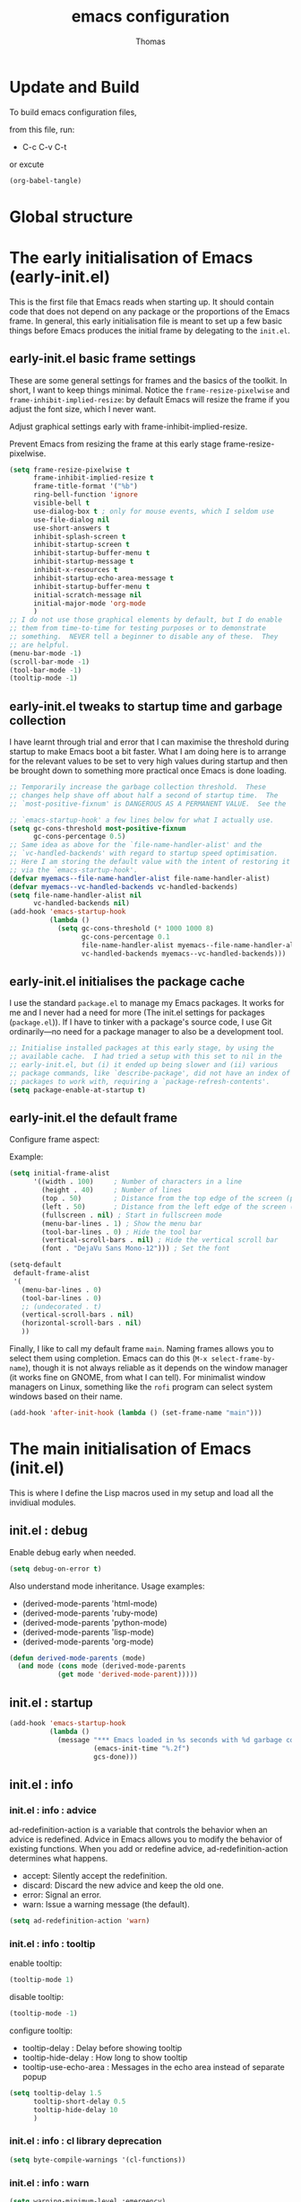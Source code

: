 #+TITLE: emacs configuration
#+AUTHOR: Thomas
#+STARTUP: show3levels

* Update and Build

To build emacs configuration files,

from this file, run:
- C-c C-v C-t

or excute
#+begin_src emacs-lisp :tangle no :results none
  (org-babel-tangle)
#+end_src

* Global structure

* The early initialisation of Emacs (early-init.el)

This is the first file that Emacs reads when starting up. It should contain code
that does not depend on any package or the proportions of the Emacs frame. In
general, this early initialisation file is meant to set up a few basic things
before Emacs produces the initial frame by delegating to the =init.el=.

** early-init.el basic frame settings

These are some general settings for frames and the basics of the
toolkit. In short, I want to keep things minimal. Notice the
~frame-resize-pixelwise~ and ~frame-inhibit-implied-resize~: by
default Emacs will resize the frame if you adjust the font size, which
I never want.

Adjust graphical settings early with frame-inhibit-implied-resize.

Prevent Emacs from resizing the frame at this early stage
frame-resize-pixelwise.

#+begin_src emacs-lisp :tangle "early-init.el"
  (setq frame-resize-pixelwise t
        frame-inhibit-implied-resize t
        frame-title-format '("%b")
        ring-bell-function 'ignore
        visible-bell t
        use-dialog-box t ; only for mouse events, which I seldom use
        use-file-dialog nil
        use-short-answers t
        inhibit-splash-screen t
        inhibit-startup-screen t
        inhibit-startup-buffer-menu t
        inhibit-startup-message t
        inhibit-x-resources t
        inhibit-startup-echo-area-message t
        inhibit-startup-buffer-menu t
        initial-scratch-message nil
        initial-major-mode 'org-mode
        )
  ;; I do not use those graphical elements by default, but I do enable
  ;; them from time-to-time for testing purposes or to demonstrate
  ;; something.  NEVER tell a beginner to disable any of these.  They
  ;; are helpful.
  (menu-bar-mode -1)
  (scroll-bar-mode -1)
  (tool-bar-mode -1)
  (tooltip-mode -1)
#+end_src

** early-init.el tweaks to startup time and garbage collection

I have learnt through trial and error that I can maximise the threshold during
startup to make Emacs boot a bit faster. What I am doing here is to arrange for
the relevant values to be set to very high values during startup and then be
brought down to something more practical once Emacs is done loading.
#+begin_src emacs-lisp :tangle "early-init.el"
;; Temporarily increase the garbage collection threshold.  These
;; changes help shave off about half a second of startup time.  The
;; `most-positive-fixnum' is DANGEROUS AS A PERMANENT VALUE.  See the

;; `emacs-startup-hook' a few lines below for what I actually use.
(setq gc-cons-threshold most-positive-fixnum
      gc-cons-percentage 0.5)
;; Same idea as above for the `file-name-handler-alist' and the
;; `vc-handled-backends' with regard to startup speed optimisation.
;; Here I am storing the default value with the intent of restoring it
;; via the `emacs-startup-hook'.
(defvar myemacs--file-name-handler-alist file-name-handler-alist)
(defvar myemacs--vc-handled-backends vc-handled-backends)
(setq file-name-handler-alist nil
      vc-handled-backends nil)
(add-hook 'emacs-startup-hook
          (lambda ()
            (setq gc-cons-threshold (* 1000 1000 8)
                  gc-cons-percentage 0.1
                  file-name-handler-alist myemacs--file-name-handler-alist
                  vc-handled-backends myemacs--vc-handled-backends)))
#+end_src

** early-init.el initialises the package cache

I use the standard =package.el= to manage my Emacs packages. It works
for me and I never had a need for more (The init.el settings for packages (=package.el=)).
If I have to tinker with a package's source code, I use Git
ordinarily---no need for a package manager to also be a development
tool.
#+begin_src emacs-lisp :tangle "early-init.el"
  ;; Initialise installed packages at this early stage, by using the
  ;; available cache.  I had tried a setup with this set to nil in the
  ;; early-init.el, but (i) it ended up being slower and (ii) various
  ;; package commands, like `describe-package', did not have an index of
  ;; packages to work with, requiring a `package-refresh-contents'.
  (setq package-enable-at-startup t)
#+end_src

** early-init.el the default frame

Configure frame aspect:

Example:
#+begin_src emacs-lisp :tangle no
  (setq initial-frame-alist
        '((width . 100)     ; Number of characters in a line
          (height . 40)     ; Number of lines
          (top . 50)        ; Distance from the top edge of the screen (pixels)
          (left . 50)       ; Distance from the left edge of the screen (pixels)
          (fullscreen . nil) ; Start in fullscreen mode
          (menu-bar-lines . 1) ; Show the menu bar
          (tool-bar-lines . 0) ; Hide the tool bar
          (vertical-scroll-bars . nil) ; Hide the vertical scroll bar
          (font . "DejaVu Sans Mono-12"))) ; Set the font
#+end_src

#+begin_src emacs-lisp :tangle "early-init.el"
  (setq-default
   default-frame-alist
   '(
     (menu-bar-lines . 0)
     (tool-bar-lines . 0)
     ;; (undecorated . t)
     (vertical-scroll-bars . nil)
     (horizontal-scroll-bars . nil)
     ))
#+end_src

Finally, I like to call my default frame =main=.
Naming frames allows you to select them using completion. Emacs can do
this (=M-x select-frame-by-name=), though it is not always reliable as
it depends on the window manager (it works fine on GNOME, from what I
can tell). For minimalist window managers on Linux, something like the
~rofi~ program can select system windows based on their name.

#+begin_src emacs-lisp :tangle "early-init.el"
  (add-hook 'after-init-hook (lambda () (set-frame-name "main")))
#+end_src

* The main initialisation of Emacs (init.el)

This is where I define the Lisp macros used in my setup and load all
the invidiual modules.

** init.el : debug

Enable debug early when needed.

#+begin_src emacs-lisp :tangle "init.el"
  (setq debug-on-error t)
#+end_src

Also understand mode inheritance.
Usage examples:
- (derived-mode-parents 'html-mode)
- (derived-mode-parents 'ruby-mode)
- (derived-mode-parents 'python-mode)
- (derived-mode-parents 'lisp-mode)
- (derived-mode-parents 'org-mode)

#+begin_src emacs-lisp :tangle no
  (defun derived-mode-parents (mode)
    (and mode (cons mode (derived-mode-parents
			  (get mode 'derived-mode-parent)))))
#+end_src

** init.el : startup

#+begin_src emacs-lisp :tange "init.el"
  (add-hook 'emacs-startup-hook
            (lambda ()
              (message "*** Emacs loaded in %s seconds with %d garbage collections."
                       (emacs-init-time "%.2f")
                       gcs-done)))
#+end_src

** init.el : info

*** init.el : info : advice

ad-redefinition-action is a variable that controls the behavior when
an advice is redefined.
Advice in Emacs allows you to modify the behavior of existing functions.
When you add or redefine advice, ad-redefinition-action determines what happens.
- accept: Silently accept the redefinition.
- discard: Discard the new advice and keep the old one.
- error: Signal an error.
- warn: Issue a warning message (the default).

#+begin_src emacs-lisp :tangle "init.el"
  (setq ad-redefinition-action 'warn)
#+end_src

*** init.el : info : tooltip

enable tooltip:
#+begin_src emacs-lisp :tangle no
  (tooltip-mode 1)
#+end_src

disable tooltip:
#+begin_src emacs-lisp :tangle no
  (tooltip-mode -1)
#+end_src

configure tooltip:
- tooltip-delay : Delay before showing tooltip
- tooltip-hide-delay : How long to show tooltip
- tooltip-use-echo-area : Messages in the echo area instead of separate popup
#+begin_src emacs-lisp :tangle "init.el"
  (setq tooltip-delay 1.5
        tooltip-short-delay 0.5
        tooltip-hide-delay 10
        )
#+end_src

*** init.el : info : cl library deprecation

#+begin_src emacs-lisp :tangle "init.el"
  (setq byte-compile-warnings '(cl-functions))
#+end_src

*** init.el : info : warn

#+begin_src emacs-lisp :tangle "init.el"
  (setq warning-minimum-level :emergency)
#+end_src

** init.el : resources

Default value can be verified with:
  M-x describe-variable

global-mark-ring-max: default 16
Maximum number of entries in the global mark ring.

kill-ring-max: default 120
Maximum number of entries in the kill ring, stores the text you cut or copied.

mark-ring-max: default 16
Maximum number of entries in each buffer's local mark ring.

max-lisp-eval-depth: default 1600
Maximum depth of Lisp evaluation.
It prevents infinite recursion from crashing Emacs by throwing an error
when the evaluation depth exceeds this limit.

#+begin_src emacs-lisp :tangle "init.el"
  (setq-default
   global-mark-ring-max 32
   kill-ring-max 240
   mark-ring-max 32
   max-lisp-eval-depth 3200
   )
#+end_src

** init.el : emacs directories

define and create emacs-elisp-dir
#+begin_src emacs-lisp :tangle "init.el"
  (defvar emacs-elisp-dir (expand-file-name "elisp/" user-emacs-directory)
    "This directory houses packages, modules, elisp code.")
  (unless (file-exists-p emacs-elisp-dir)
    (make-directory emacs-elisp-dir))
  (add-to-list 'load-path emacs-elisp-dir)
#+end_src

define and create emacs-tmp-dir
#+begin_src emacs-lisp :tangle "init.el"
(defvar emacs-tmp-dir (expand-file-name "tmp/" user-emacs-directory)
  "This folder stores all the temporary generated files (backups, auto-saves, ...).")
(unless (file-exists-p emacs-tmp-dir)
  (make-directory emacs-tmp-dir))
#+end_src

define and create emacs-data-dir
#+begin_src emacs-lisp :tangle "init.el"
(defvar emacs-data-dir (expand-file-name "data/" user-emacs-directory)
  "This folder stores all the automatically generated data files.")
(unless (file-exists-p emacs-data-dir)
  (make-directory emacs-data-dir))
#+end_src

define and create emacs-etc-dir
#+begin_src emacs-lisp :tangle "init.el"
(defvar emacs-etc-dir (expand-file-name "etc/" user-emacs-directory)
  "This folder stores all the automatically generated etc files.")
(unless (file-exists-p emacs-etc-dir)
  (make-directory emacs-etc-dir))
#+end_src

** init.el : function

*** init.el : function : custom-file

Move custom settings generated by emacs,
to a dedicated file.
Do not raise errors or messages on load.

#+begin_src emacs-lisp :tangle "init.el"
  (setq custom-file (expand-file-name "custom-vars.el" user-emacs-directory))
  (load custom-file 'noerror 'nomessage)
#+end_src

*** init.el : function : no-msg

#+begin_src emacs-lisp :tangle "init.el"
  (defun my/no-msg (function)
    "Prevent FUNCTION from showing messages.
     (The messages are still logged to `*Messages*'.)"
    (let ((inhibit-message t))
      (funcall function)))
#+end_src

** init.el : display

** init.el : display : line and column

Enable line numbers and column numbers in the mode line
#+begin_src emacs-lisp :tangle "init.el"
  (line-number-mode t)
  (column-number-mode t)
#+end_src

Enable global display line numbers mode
#+begin_src emacs-lisp :tangle "init.el"
  (setq-default
   display-line-numbers-type 'absolute
   display-line-numbers-width 2
   )

  (global-display-line-numbers-mode t)
  (global-hl-line-mode t)
#+end_src

display-line-numbers-type can be in:
- 'absolute (or 't)
- 'visual : relative to the display (line-split, collapsed, ...)
- 'relative : (real) relative
- nil

To test line-numbers-type:
#+begin_src emacs-lisp :tangle no
(defun my/line-numbers-type-toggle ()
  "Toggle between different line number types."
  (interactive)
  (setq display-line-numbers-type
        (cond ((eq display-line-numbers-type 'relative) 'visual)
              ((eq display-line-numbers-type 'absolute) 'relative)
              ((eq display-line-numbers-type 'visual) nil)
              (t 'absolute)))
  (global-display-line-numbers-mode -1)
  (global-display-line-numbers-mode 1))

(global-set-key (kbd "C-c l") 'my/line-numbers-type-toggle)
#+end_src

** init.el : display : buffer size

Enable buffer size indication mode

#+begin_src emacs-lisp :tangle "init.el"
(size-indication-mode 1)
#+end_src

** init.el : display : cursor

#+begin_src emacs-lisp :tangle "init.el"
  (setq-default
   blink-cursor-mode t
   blink-cursor-interval 0.5
   blink-cursor-delay 0.5
   cursor-in-non-selected-windows nil
   )
#+end_src

** init.el : display : dialog-box

Disable dialog box popup,
prefer the echo area.

#+begin_src emacs-lisp :tangle "init.el"
  (setq use-dialog-box nil)
#+end_src

** init.el : display : divers

#+begin_src emacs-lisp :tangle "init.el"
(setq redisplay-dont-pause t)
#+end_src

** init.el : buffer

*** init.el : buffer : protect

#+begin_src emacs-lisp :tangle "init.el"
(defvar *protected-buffers* '("*scratch*" "*Messages*")
  "Buffers that cannot be killed.")

(defun myemacs-protected-buffers ()
  "Protects some buffers from being killed."
  (dolist (buffer *protected-buffers*)
    (with-current-buffer buffer
      (emacs-lock-mode 'kill))))

(add-hook 'after-init-hook #'myemacs-protected-buffers)
#+end_src

*** init.el : buffer : auto-revert

enable auto-revert for buffer visting file

#+begin_src emacs-lisp :tangle "init.el"
(setq-default
 auto-revert-interval 5
 auto-revert-verbose nil
 )
(global-auto-revert-mode 1)
#+end_src

enable auto-revert for buffer non-visiting file
(dired, and other buffers)

#+begin_src emacs-lisp :tangle "init.el"
(setq global-auto-revert-non-file-buffers t)
#+end_src

*** init.el : buffer : ibuffer

Enable ibuffer-expert,
to disable the confirmation prompts for certain destructive actions,
such as deleting buffers.

#+begin_src emacs-lisp :tangle "init.el"
  (setq-default
   ibuffer-expert t
   ibuffer-auto-update t
   )
#+end_src

Add key binding to replace list-buffers.

#+begin_src emacs-lisp :tangle "init.el"
  (global-set-key (kbd "C-x B") 'ibuffer)
  ;; (global-set-key (kbd "C-x B") 'ibuffer-other-window)
#+end_src

*** init.el : buffer : scratch

with prompt:
#+begin_src emacs-lisp :tangle no
  (defun scratch-new (mode)
    "Create a scratch buffer with the specified MODE (or initial-major-mode)."
    (interactive
     (list (intern (completing-read "Select mode: " (mapcar #'symbol-name (apropos-internal "-mode$")) nil t nil nil (symbol-name initial-major-mode)))))
    (let ((bufname (generate-new-buffer-name "*scratch*")))
      (switch-to-buffer (get-buffer-create bufname))
      (funcall (or mode initial-major-mode))))
#+end_src

without prompt:
#+begin_src emacs-lisp :tangle "init.el"
  (defun scratch-new (&optional mode)
    "Create a scratch buffer with the specified MODE (or initial-major-mode)."
    (interactive)
    (let ((bufname (generate-new-buffer-name "*scratch*"))
          (mode (or mode initial-major-mode)))
      (switch-to-buffer (get-buffer-create bufname))
      (funcall mode)))
#+end_src

*** init.el : buffer : uniquify

Style:
- post-forward (default): adds the directory name after the buffer name
- forward: adds the directory name before the buffer name

#+begin_src emacs-lisp :tangle "init.el"
  (require 'uniquify)

  (setq-default
   uniquify-buffer-name-style 'post-forward
   uniquify-ignore-buffers-re "^\\*"
   uniquify-after-kill-buffer-p t
   ;; uniquify-strip-common-suffix t
   ;; uniquify-separator "/"
   )
#+end_src

*** init.el : buffer : bookmark

| command             | shortcut |
|---------------------+----------|
| bookmark-set        | C-x r m  |
| bookmark-jump       | C-x r b  |
| list-bookmarks      |          |
| bookmark-bmenu-list | C-x r l  |

~ bookmark-save-flag
  save bookmarks immediately after they are changed

#+begin_src emacs-lisp :tangle "init.el"
  (setq bookmark-default-file (expand-file-name "bookmarks" emacs-data-dir)
        bookmark-save-flag 1)
#+end_src

*** init.el : buffer : save-place

save-place feature allows you to save the cursor position in each file you visit,
so when you reopen the file, the cursor returns to where you left off.

#+begin_src emacs-lisp :tangle "init.el"
  (setq-default
   save-place-forget-unreadable-files nil
   save-place-file (expand-file-name "places" emacs-tmp-dir)
   )
  (save-place-mode 1)
#+end_src

*** init.el : buffer : midnight

#+begin_src emacs-lisp :tangle "init.el"
  (require 'midnight)

  (setq midnight-period (* 24 60 60))

  (setq clean-buffer-list-delay-general 1
        clean-buffer-list-kill-never-buffer-names (nconc clean-buffer-list-kill-never-buffer-names
                                                         '("*scratch*"
                                                           "*Messages*"))
        clean-buffer-list-kill-regexps (nconc clean-buffer-list-kill-regexps
                                              '("^\\*Buffer List\\*"
                                                "^\\*Apropos\\*"))
        )

  (midnight-mode 1)
#+end_src

** init.el : file

*** init.el : file : recentf

#+begin_src emacs-lisp :tangle "init.el"
  (setq recentf-save-file (expand-file-name "recentf" emacs-data-dir)
        recentf-max-menu-items 40
        recentf-max-saved-items 100
        recentf-exclude '("/tmp/")
        recentf-auto-cleanup 300
        )
  (recentf-mode 1)
  (run-at-time nil (* 5 60) 'recentf-save-list)
  (advice-add 'recentf-save-list :around 'my/no-msg)
  (advice-add 'recentf-cleanup :around 'my/no-msg)
#+end_src

Custom cleanup
#+begin_src emacs-lisp :tangle no
  (defun my/recentf-cleanup ()
    "Clean up the recentf list."
    (interactive)
    (recentf-cleanup)
    (message "Recentf list cleaned up"))
#+end_src

*** init.el : file : backup

makes backup copies of files you edit.

~ make-backup-files
  - t   : enable backup files
  - nil : disable backup files
~ version-control
  keep multiple versions of backup files
#+begin_src emacs-lisp :tangle "init.el"
  (defvar emacs-tmp-backups-dir (expand-file-name "backups/" emacs-tmp-dir)
    "emacs backups directory")
  (make-directory emacs-tmp-backups-dir t)
  (setq  make-backup-files t
         backup-by-copying t
         version-control t
         kept-new-versions 10
         kept-old-versions 2
         delete-old-versions t
         backup-directory-alist `((".*" . ,emacs-tmp-backups-dir))
         )
#+end_src

backup for files under version control.

#+begin_src emacs-lisp :tangle "init.el"
  (setq  vc-make-backup-files t
         vc-follow-symlinks t
         )
#+end_src

*** init.el : file : auto-save

auto-save-mode will create temporary files in the same folder as edited files:
#<file>#

enable auto-save:
- auto-save-interval: set to 120sec = 2 * 60sec
- auto-save-file-name-transforms: move saved files to emacs-tmp-dir
- auto-save-visited-mode: do not save buffer-visiting-file / do not save to file
- auto-save-list-file-prefix: move saved file to emacs-tmp-dir
- auto-save-visited-message: no auto-save message

#+begin_src emacs-lisp :tangle "init.el"
  (defvar emacs-tmp-auto-saves-dir (expand-file-name "auto-saves/" emacs-tmp-dir)
    "emacs auto-saves directory")
  (make-directory emacs-tmp-auto-saves-dir t)
  (setq-default
   auto-save-default t
   auto-save-interval 180
   auto-save-visited-mode nil
   auto-save-list-file-prefix (expand-file-name "list/" emacs-tmp-auto-saves-dir)
   auto-save-file-name-transforms `((".*" ,emacs-tmp-auto-saves-dir t))
   auto-save-visited-message nil
   )
#+end_src

*** init.el : file : lock

The files that look like .#<file>.
They appear on unsaved changes.

They can't be moved,
but can be disabled
#+begin_src emacs-lisp :tangle no
  (setq create-lockfiles nil)
#+end_src

** init.el : minibuffer

*** init.el : minibuffer : history

#+begin_src emacs-lisp :tangle "init.el"
  (setq history-length 100
        history-delete-duplicates t
        savehist-file (expand-file-name (format "%s/history" emacs-tmp-dir))
        savehist-save-minibuffer-history 1
        savehist-additional-variables '(kill-ring search-ring regexp-search-ring)
        savehist-autosave-interval (* 5 60)
        )
  (savehist-mode t)
  (add-to-list 'savehist-additional-variables 'global-mark-ring)
#+end_src

*** init.el : minibuffer : repeat

#+begin_src emacs-lisp :tangle "init.el"
  (repeat-mode 1)
#+end_src

*** init.el : minibuffer : completion

icomplete-mode provides inline completion suggestions in the minibuffer as you type.

fido-mode (which stands for "FInger DO") is built on top of
icomplete-mode and provides additional features, making the completion
behavior more like Ido mode.
fido-mode includes icomplete-mode.

#+begin_src emacs-lisp :tangle no
  (icomplete-mode 1)
  (unless (version < emacs-version "28.1")
    (fido-mode 1))
#+end_src

#+begin_src emacs-lisp :tangle "init.el"
  (fido-mode 1)
  ;; (fido-vertical-mode 1)

  (with-eval-after-load 'icomplete
    (define-key icomplete-minibuffer-map (kbd "C-n") 'icomplete-forward-completions)
    (define-key icomplete-minibuffer-map (kbd "C-p") 'icomplete-backward-completions))
#+end_src

Common icomplete settings:
| variable                           | value | description                         |
|------------------------------------+-------+-------------------------------------|
| icomplete-show-matches-on-no-input | t     | Show completions even without input |
| icomplete-hide-common-prefix       | nil   | Do not hide common prefix           |
| icomplete-separator                | " / " | Separator between completions       |

** init.el : mode line

*** init.el : mode line : time

display-time-interval in seconds.

#+begin_src emacs-lisp :tangle no
  (setq display-time-format "%H:%M:%S"
        display-time-load-average nil
        display-time-interval 10
        )
  (display-time-mode 1)
#+end_src

*** init.el : mode line : battery

battery display format:
- %b is the battery status (charging, discharging, etc.).
- %p is the percentage of battery remaining.
- %t is the remaining time.

battery-update-interval in seconds.

#+begin_src emacs-lisp :tangle no
  (setq battery-mode-line-format "[%p%% %t]"
	battery-update-interval 30
	)
  (display-battery-mode 1)
#+end_src

** dired

basic dired settings :

| setting                                 | usage                                          |
|-----------------------------------------+------------------------------------------------|
| dired-listing-switches                  | (-alh) show human-readable file sizes          |
| dired-dwim-target                       | (t) guess target directory for copy/move       |
| dired-recursive-copies                  | (always) always copy directories recursively   |
| dired-recursive-deletes                 | (top) ask once before deleting recursively     |
| delete-by-moving-to-trash               | (t) use trash when deleting files              |
| dired-auto-revert-buffer                | (dired-directory-changed-p) on change detected |
| dired-hide-details-hide-symlink-targets | (nil) symling always visible                   |
| dired-ls-F-marks-symlinks               | symbolic links are marked with a trailing '/'  |
|                                         |                                                |

#+begin_src emacs-lisp :tangle "init.el"
  (setq dired-listing-switches "-alh"
        dired-dwim-target t
        dired-recursive-copies 'always
        dired-recursive-deletes 'top
        delete-by-moving-to-trash nil
        dired-auto-revert-buffer 'dired-directory-changed-p
        dired-hide-details-hide-symlink-targets nil
        dired-ls-F-marks-symlinks nil
        )
#+end_src

*** dired-x

#+begin_src emacs-lisp :tangle "init.el"
  (require 'dired-x)
#+end_src

** init.el : syntax

*** init.el : syntax : highlight

- global-font-lock-mode : provides syntax highlighting for your buffers
- transient-mark-mode : visually highlights the selected region
  (the text between the mark and the point) when the mark is active.

#+begin_src emacs-lisp :tangle "init.el"
  (global-font-lock-mode 1)
  (setq font-lock-maximum-decoration t
        font-lock-support-mode 'lazy-lock-mode
        )
  (transient-mark-mode 1)
#+end_src

** init.el : editing

*** init.el : editing : scroll

#+begin_src emacs-lisp :tangle "init.el"
  (setq next-screen-context-lines 1)
#+end_src

Enable scroll left / right:
#+begin_src emacs-lisp :tangle "init.el"
(put 'scroll-left 'disabled nil)
;; Bind scroll-left to C-c <left>
;; (global-set-key (kbd "C-c <left>") 'scroll-left)
;; Bind scroll-right to C-c <right>
;; (global-set-key (kbd "C-c <right>") 'scroll-right)
#+end_src

*** init.el : editing : fill

#+begin_src emacs-lisp :tangle "init.el"
  (setq fill-column 80)
  ;; (add-hook 'prog-mode-hook 'display-fill-column-indicator-modae)
  ;; (add-hook 'text-mode-hook 'display-fill-column-indicator-mode)
#+end_src

auto-fill:
can be turned on for a specific mode (text-mode):
(add-hook 'text-mode-hook 'turn-on-auto-fill)

*** init.el : editing : whitespace

~ tab-width
  size of 4
~ indent-tabs-mode
  use tab for indent (t) or space (nil)
~ backward-delete-char-untabify-method
  when deleting tab
  - untabify : convert tab to space when deleting, according to tab-width
  - hungry : delete all preceding whitespace characters
  - nil : delete the character without modifying surrounding whitespace
~ tab-always-indent
  - t : always indent
  - nil : at the beginning indent, or insert a tab
  - complete : first try to indent, then try to complete thing at point
~ indicate-empty-lines
  indicates empty lines at the end of the buffer using a specific visual marker
~ next-line-add-newlines
  add newline
~ require-final-newline
  ensures that files end with a newline character when they are saved

For whitespace-mode:
~ whitespace-line-column
  specifies the column beyond which lines are considered too long
~ whitespace-style
  controls which kinds of whitespace issues highlights
  - face: Enable highlighting using faces.
  - tabs: Highlight tab characters.
  - spaces: Highlight space characters.
  - trailing: Highlight trailing whitespace.
  - lines-tail: Highlight part of the line that exceeds whitespace-line-column.
  - space-before-tab: Highlight spaces before tabs.
  - newline: Highlight newline characters.
  - indentation: Highlight incorrect indentation.
  - empty: Highlight empty lines.
  - space-after-tab: Highlight spaces after tabs.
  - space-mark: Display spaces with a specific symbol.
  - tab-mark: Display tabs with a specific symbol.
  - newline-mark: Display newlines with a specific symbol.
~ show-trailing-whitespace
  highlights trailing whitespace at the end of lines
~ delete-trailing-lines
  delete trailing lines at the end of the buffer when cleaning up whitespace

#+begin_src emacs-lisp :tangle "init.el"
  (setq-default
   tab-width 4
   indent-tabs-mode nil
   backward-delete-char-untabify-method nil
   tab-always-indent 'complete
   indicate-empty-lines t
   next-line-add-newlines nil
   require-final-newline t
   whitespace-line-column 80
   whitespace-style '(face tabs empty trailing lines-tail space-before-tab space-after-tab indentation)
   show-trailing-whitespace t
   )
#+end_src

#+begin_src emacs-lisp :tangle "init.el"
  (defun my/delete-trailing-whitespace ()
    (when (derived-mode-p 'prog-mode)
      (delete-trailing-whitespace)))

  (add-hook 'before-save-hook 'my/delete-trailing-whitespace)
#+end_src

Configure whitespace per mode:

#+begin_src emacs-lisp :tangle "init.el"
  ;; 2 SPACES - INDENTED - MODES
  (defvar 2-spaces-indented-modes
    '(ruby-mode
      html-mode
      yaml-mode
      js-mode
      json-mode
      ))
  (dolist (mode 2-spaces-indented-modes)
    (add-hook (intern (format "%s-hook" mode))
              (lambda ()
                (setq indent-tabs-mode nil
                      tab-width 2
                      )
                )))

  ;; 4 SPACES - INDENTED - MODES
  (defvar 4-spaces-indented-modes
    '(python-mode
      groovy-mode
      markdown-mode
      ))
  (dolist (mode 4-spaces-indented-modes)
    (add-hook (intern (format "%s-hook" mode))
              (lambda ()
                (setq indent-tabs-mode nil
                      tab-width 4
                      )
                )))

  ;; TAB 4 - INDENTED - MODES
  (defvar tab-indented-modes
    '(makefile-mode
      ))
  (dolist (mode tab-indented-modes)
    (add-hook (intern (format "%s-hook" mode))
              (lambda ()
                (setq indent-tabs-mode t
                      tab-width 4
                      )
                )))
#+end_src

*** init.el : editing : visual line

Visual line vs. logical line.

To change command to work on visual line instead of logical line:
#+begin_src emacs-lisp :tangle no
  (global-visual-line-mode 1)
#+end_src

To continue to display visual line split indicators:
#+begin_src emacs-lisp :tangle "init.el"
  (setq visual-line-fringe-indicators '(left-curly-arrow right-curly-arrow))
#+end_src

word-wrap: to ensure that lines wrap at word boundaries
truncate-lines: controls whether lines that are too long
                to fit within the window are visually truncated or wrapped
#+begin_src emacs-lisp :tangle no
  (setq-default
   truncate-lines t
   word-wrap nil)
#+end_src

*** init.el : editing : select

- delete-selection-mode : any text you type will replace the currently selected text
- shift-select-mode : to use the Shift key in combination with the arrow keys to select text
  
#+begin_src emacs-lisp :tangle "init.el"
  (setq-default
   delete-selection-mode t
   shift-select-mode t
   )
#+end_src

*** init.el : editing : paren

#+begin_src emacs-lisp :tangle "init.el"
  (setq-default
   show-paren-delay 0
   )
  (show-paren-mode 1)
#+end_src

*** init.el : editing : text functions

#+begin_src emacs-lisp :tangle "init.el"
  (put 'downcase-region 'disabled nil)
  (put 'upcase-region 'disabled nil)
#+end_src

Radix for C-q in hexa
#+begin_src emacs-lisp :tangle "init.el"
  (setq read-quoted-char-radix 16)
#+end_src

*** init.el : editing : text, paragraph, sentence

sentence-end-double-space:
- when set to t, Emacs expects two spaces to signify the end of a sentence.
- when set to nil, a single space is sufficient to indicate the end of a sentence.
This affects how commands like forward-sentence and backward-sentence behave,
as well as other text processing functions that deal with sentences.
#+begin_src emacs-lisp :tangle "init.el"
  (setq-default sentence-end-double-space nil)
#+end_src

*** init.el : editing : abbrev

| command                   | shortcut  |
|---------------------------+-----------|
| add-global-abbrev         | C-x a g   |
| inverse-add-global-abbrev | C-x a i g |
| add-mode-abbrev           | C-x a l   |
| inverse-add-mode-abbrev   | C-x a i l |
| edit-abbrevs              |           |
| list-abbrevs              |           |

#+begin_src emacs-lisp :tangle "init.el"
  (setq-default
   abbrev-file-name (expand-file-name "abbrev_defs" emacs-data-dir)
   save-abbrevs 'silently
   abbrev-mode t
   )
  (if (file-exists-p abbrev-file-name)
      (quietly-read-abbrev-file abbrev-file-name))
  ;; (add-hook 'write-file-functions 'abbrev-edit-save-buffer)
#+end_src

*** init.el : editing : hunspell, aspell, ispell

| command                      | shortcut |
|------------------------------+----------|
| ispell-valid-dictionary-list |          |
| ispell-change-dictionary     |          |

#+begin_src emacs-lisp :tangle "init.el"
  (setq ispell-dictionary "en_US"
        ispell-dictionary-alist
        ;; Please note the list `("-d" "en_US")` contains ACTUAL parameters passed to hunspell
        ;; You could use `("-d" "en_US,en_US-med")` to check with multiple dictionaries
        '(
          (nil "[[:alpha:]]" "[^[:alpha:]]" "[']" t ("-d" "en_US") nil utf-8)
          ;; ("en_US" "[[:alpha:]]" "[^[:alpha:]]" "[']" nil ("-d" "en_US") nil utf-8)
          ("fr_FR" "[[:alpha:]]" "[^[:alpha:]]" "[']" t ("-d" "fr_FR") nil utf-8)
          )
        ispell-silently-savep t
        )
  (cond
   ;; try hunspell at first
   ;; if hunspell does NOT exist, use aspell
   ((executable-find "hunspell")
    (setq ispell-program-name "hunspell"
          ispell-really-hunspell t
          )
    ;; new variable `ispell-hunspell-dictionary-alist' is defined in Emacs
    ;; If it's nil, Emacs tries to automatically set up the dictionaries.
    (when (boundp 'ispell-hunspell-dictionary-alist)
      (setq ispell-hunspell-dictionary-alist ispell-dictionary-alist)))

   ((executable-find "aspell")
    (setq ispell-program-name "aspell")
    ;; Please note ispell-extra-args contains ACTUAL parameters passed to aspell
    (setq ispell-extra-args '("--sug-mode=ultra" "--lang=en_US"))))
#+end_src

*** init.el : editing : flyspell

#+begin_src emacs-lisp :tangle no
  (setq-default
   flyspell-issue-welcome-flag nil
   flyspell-issue-message-flag t
   )
#+end_src

Enable global Flyspell mode:
#+begin_src emacs-lisp :tangle no
  (global-flyspell-mode 1)
#+end_src

Enable on specific mode:
#+begin_src emacs-lisp :tangle "init.el"
  (defvar my/flyspell-excluded-modes '(log-edit-mode)
    "List of modes in which flyspell-mode should not be enabled.")

  (defun my/flyspell-enable ()
   "Enable flyspell-mode unless the current major mode is excluded"
  (unless (member major-mode my/flyspell-excluded-modes)
    (flyspell-mode 1)))

  ;; (add-hook 'text-mode-hook 'flyspell-mode)
  (add-hook 'text-mode-hook 'my/flyspell-enable)
  ;; (add-hook 'prog-mode-hook 'flyspell-prog-mode)
  (add-hook 'prog-mode-hook 'my/flyspell-enable)
#+end_src

*** init.el : editing : divers

#+begin_src emacs-lisp :tangle "init.el"
  (defun open-line-below ()
    (interactive)
    (end-of-line)
    (newline)
    (indent-for-tab-command))

  (defun open-line-above ()
    (interactive)
    (beginning-of-line)
    (newline)
    (forward-line -1)
    (indent-for-tab-command))
#+end_src

** init.el : window, frame

*** init.el : window, frame : split

#+begin_src emacs-lisp :tangle "init.el"
  (setq split-width-threshold 140)
  ;; (setq split-height-threshold 80)
#+end_src

** init.el : package

*** init.el package sources

#+begin_src emacs-lisp :tangle "init.el"
  (require 'package)
  (setq package-archives '(("melpa" . "https://melpa.org/packages/")
             ("org" . "https://orgmode.org/elpa/")
             ("gnu" . "https://elpa.gnu.org/packages/")))
  (package-initialize)
  (unless package-archive-contents
    (package-refresh-contents))
#+end_src

*** init.el : use-package

#+begin_src emacs-lisp :tangle "init.el"
  (unless (package-installed-p 'use-package)
    (package-refresh-contents)
    (package-install 'use-package))

  (require 'use-package)
  (setq use-package-always-ensure t)

  (use-package use-package-ensure-system-package :ensure t)
#+end_src

Defer loading packages unless explicitly demanded.
To use with /:demand t/ to load immediately on start.
#+begin_src emacs-lisp :tangle no
  (setq use-package-always-defer t)
#+end_src

*** init.el : auto-compile

#+begin_src emacs-lisp :tangle "init.el"
  (use-package auto-compile
    :demand t
    :config (auto-compile-on-load-mode))
#+end_src

** init.el : emacs service

*** init.el : emacs service : daemon

*** init.el : emacs service : server

Start server at first emacs startup.

#+begin_src emacs-lisp :tangle no
  (server-start)
#+end_src

*** init.el : emacs service : stop

Function method to stop properly emacs background instance.

#+begin_src emacs-lisp :tangle "init.el"
  (defun stop-save-kill-emacs ()
    " Stop the emacs daemon.
      It can be used to save buffers and shutdown emacs.
      It should be called using emacsclient -e '(stop-save-kill-emacs)'.
      This function will check to see if there are any modified buffers
      or active clients or frame.
      If so an x window will be opened and the user will be prompted."
    (interactive)
    (let (new-frame modified-buffers active-clients-or-frames)

      ;; Check if there are modified buffers or active clients or frames.
      (setq modified-buffers (modified-buffers-exist))
      (setq active-clients-or-frames ( or (> (length server-clients) 1)
                                       (> (length (frame-list)) 1)
                                       ))

      ;; When displaying the number of clients and frames:
      ;; subtract 1 from the clients for this client.
      ;; subtract 2 from the frames this frame (that we just created) and the default frame.
      (when ( or (not active-clients-or-frames)
              (yes-or-no-p (format "There are currently %d clients and %d frames. Exit anyway?" (- (length server-clients) 1) (- (length (frame-list)) 2))))

        ;; If the user quits during the save dialog then don't exit emacs.
        ;; Still close the terminal though.
        (let((inhibit-quit t))
          ;; Save buffers
          (with-local-quit
            (save-some-buffers))

          (if quit-flag
              (setq quit-flag nil)
            ;; Kill all remaining clients
            (progn
              (dolist (client server-clients)
                (server-delete-client client))
              ;; Exit emacs
              (kill-emacs)))
          ))
      )
    )

  (defun modified-buffers-exist()
    "This function will check to see if there are any buffers
      that have been modified.  It will return true if there are
      and nil otherwise. Buffers that have buffer-offer-save set to
      nil are ignored."
    (let (modified-found)
      (dolist (buffer (buffer-list))
        (when (and (buffer-live-p buffer)
                   (buffer-modified-p buffer)
                   (not (buffer-base-buffer buffer))
                   (or
                    (buffer-file-name buffer)
                    (progn
                      (set-buffer buffer)
                      (and buffer-offer-save (> (buffer-size) 0))))
                   )
          (setq modified-found t)
          )
        )
      modified-found
      )
    )
#+end_src

** init.el : module

*** init.el : module : load

load-prefer-newer is a variable that controls whether Emacs prefers to
load a newer version of a file over an older version when both are
available.

#+begin_src emacs-lisp :tangle "init.el"
  (setq-default
   load-prefer-newer t
   )
#+end_src


load all code from a directory:
#+begin_src emacs-lisp :tangle "init.el"
  (defun my/load-directory (dir)
    "Load all Emacs Lisp files in the specified directory DIR."
    (when (file-directory-p dir)  ;; Check if dir is a valid directory
      (dolist (file (directory-files dir t "\\.el$"))  ;; `t` makes the file names absolute
        (when (file-regular-p file)  ;; Ensure it's a regular file
          (load-file file)))))
#+end_src

load a specific file from a directory:
#+begin_src emacs-lisp :tangle "init.el"
  (defun my/load-file-from-directory (dir filename)
    "Load the Emacs Lisp file FILENAME from directory DIR if it exists and is a valid .el file."
    (let ((filepath (expand-file-name filename dir)))
      (if (and (file-regular-p filepath) (string= (file-name-extension filepath) "el"))
          (load-file filepath)
        (message "File %s does not exist or is not a valid .el file" filepath))))
#+end_src

*** init.el : module : proxy

#+begin_src emacs-lisp :tangle "init.el"
  (my/load-file-from-directory emacs-etc-dir "proxy.el")
#+end_src

** init.el : macro

| command                              | shortcut | shortcut2 |
|--------------------------------------+----------+-----------|
| kmacro-start-macro-or-insert-counter | <f3>     |           |
| kmacro-end-or-call-macro             | <f4>     | C-x e     |
| name-last-kbd-macro                  |          |           |
| insert-kbd-macro                     |          |           |

To name the last macro:
  M-x name-last-kbd-macro RET my-macro RET

To bind a macro:
  (global-set-key (kbd "C-c m") 'my-macro)

To save macro:
  M-x insert-kbd-macro RET my-macro RET

*** init.el : macro : load & save

to load:
#+begin_src emacs-lisp :tangle "init.el"
  (defvar emacs-macros-el (expand-file-name "macros.el" emacs-data-dir)
    "This file stores all the macros.")
  (defvar emacs-macros-local-el (expand-file-name "macros-local.el" emacs-data-dir)
    "This file stores all the local macros.")
  (if (file-exists-p emacs-macros-el)
      (load-file emacs-macros-el))
  (if (file-exists-p emacs-macros-local-el)
      (load-file emacs-macros-local-el))
#+end_src

to save:
#+begin_src emacs-lisp :tangle "init.el"
  (defun my/macro-save-to-file-helper (macro-name file-path)
    "Save a named macro to the specified file.

  MACRO-NAME is the name of the macro to save.
  FILE-PATH is the path to the file where the macro will be saved."
    (let ((definition (symbol-function macro-name)))
      ;; (message "Debug: macro-name = %s" macro-name)
      ;; (message "Debug: definition = %s" definition)
      ;; (message "Debug: definition = %S" definition)
      ;; (message "Debug: type of definition = %s" (type-of definition))
      (unless (and definition (or (vectorp definition) (stringp definition) (kmacro-p definition)))
        (error "No such macro: %s" macro-name))

      (with-temp-buffer
        (insert (format ";; Macro: %s\n" macro-name))
        (insert (format "(defalias '%s\n   " macro-name))
        (when (stringp definition)
          (setq definition (macro--string-to-vector definition)))
        (if (vectorp definition)
            (setq definition (kmacro definition)))
        (if (kmacro-p definition)
            (let ((vecdef  (kmacro--keys     definition))
                  (counter (kmacro--counter definition))
                  (format  (kmacro--format  definition)))
              (insert "(kmacro ")
              (prin1 (key-description vecdef) (current-buffer))
              ;; FIXME: Do we really want to store the counter?
              (unless (and (equal counter 0) (equal format "%d"))
                (insert " ")
                (prin1 counter (current-buffer))
                (insert " ")
                (prin1 format (current-buffer)))
              (insert ")"))
          ;; FIXME: Shouldn't this signal an error?
          (prin1 definition (current-buffer)))
        (insert ")\n")

        (write-region (point-min) (point-max) file-path t 'silent)
        (message "Macro %s saved to %s" macro-name file-path))))

  (defun my/macro-save-to-file (macro-name)
    "Save a named macro to the macros file specified by `emacs-macros-el`."
    (interactive "SName of the macro to save: ")
    (my/macro-save-to-file-helper macro-name emacs-macros-el))

  (defun my/macro-save-to-local-file (macro-name)
    "Save a named macro to the local macros file specified by `emacs-macros-local-el`."
    (interactive "SName of the macro to save: ")
    (my/macro-save-to-file-helper macro-name emacs-macros-local-el))

  (defun my/macro-save-last-to-file (macro-name)
    "Save the last recorded macro to the global macros file with the specified name."
    (interactive "SName for the last recorded macro: ")
    ;; (save-last-macro-helper macro-name)
    (kmacro-name-last-macro macro-name)
    (my/macro-save-to-file macro-name))

  (defun my/macro-save-last-to-local-file (macro-name)
    "Save the last recorded macro to the local macros file with the specified name."
    (interactive "SName for the last recorded macro: ")
    ;; (save-last-macro-helper macro-name)
    (kmacro-name-last-macro macro-name)
    (my/macro-save-to-local-file macro-name))
#+end_src

** init.el : key-binding

*** base
**** edit

#+begin_src emacs-lisp :tangle "init.el"
  (global-set-key (kbd "M-<deletechar>") 'kill-word)

  (global-set-key (kbd "M-#") 'comment-line)
#+end_src

**** packages

#+begin_src emacs-lisp :tangle "init.el"
  (global-set-key (kbd "C-x P") 'list-packages)
#+end_src

**** kmacro

#+begin_src emacs-lisp :tangle "init.el"
  (global-set-key (kbd "C-x C-k i") 'insert-kbd-macro)
#+end_src

**** search

#+begin_src emacs-lisp :tangle "init.el"
  (global-set-key (kbd "M-s r") 'query-replace-regexp)
  (global-set-key (kbd "M-s M-%") 'query-replace-regexp)
  ;; (global-set-key (kbd "M-s O") 'multi-occur)
  (global-set-key (kbd "M-s O") 'multi-occur-in-matching-buffers)
  (global-set-key (kbd "M-s g") 'rgrep)
  (global-set-key (kbd "M-s f f") 'find-dired)
  (global-set-key (kbd "M-s f n") 'find-name-dired)
  (global-set-key (kbd "M-s f r") 'find-lisp-find-dired)
#+end_src

*** <fn>

| <fn>  | function                             | default | custom |
|-------+--------------------------------------+---------+--------|
| <f1>  | <help menu>                          | X       |        |
| <f2>  | <display menu>                       | X       |        |
| <f3>  | kmacro-start-macro-or-insert-counter | X       |        |
| <f4>  | kmacro-end-or-call-macro             | X       |        |
| <f5>  | revert-buffer / recentf-open-files   |         | Y      |
| <f6>  |                                      |         |        |
| <f7>  | term / ansi-term                     |         |        |
| <f8>  |                                      |         |        |
| <f9>  | recentf-open-files                   |         | Y      |
| <f10> | menu-bar-open                        | X       |        |
| <f11> | ------------------------------------ | ------- | ------ |
| <f12> |                                      |         |        |

#+begin_src emacs-lisp :tangle "init.el"
  (global-set-key (kbd "<f5>") 'revert-buffer)
  (global-set-key (kbd "M-<f5>") 'recentf-open-files)

  ;; (global-set-key (kbd "<f6>") ')
  ;; (global-set-key (kbd "M-<f6>") ')

  (global-set-key (kbd "<f7>") 'term)
  (global-set-key (kbd "M-<f7>") 'ansi-term)

  (global-set-key (kbd "<f8>") 'org-agenda)
  (global-set-key (kbd "M-<f8>") 'org-capture)

  (global-set-key (kbd "<f9>") 'magit)
  (global-set-key (kbd "M-<f9>") 'magit-file-dispatch)

  ;; (global-set-key (kbd "<f12>") 'shell)
  ;; (global-set-key (kbd "M-<f12>") ')
#+end_src

To test / integrate:
| command                | feedback |
|------------------------+----------|
| treemacs               |          |
| treemacs-select-window |          |
|                        |          |

*** M-]  my menu

#+begin_src emacs-lisp :tangle "init.el"
  (global-set-key (kbd "M-] b s") 'scratch)
  (global-set-key (kbd "M-] b c") 'scratch-new)
  (global-set-key (kbd "M-] b n") 'scratch-new)

  (global-set-key (kbd "M-] m l") 'display-line-numbers-mode)
  (global-set-key (kbd "M-] m F") 'auto-fill-mode)
  (global-set-key (kbd "M-] m W") 'whitespace-mode)
  (global-set-key (kbd "M-] m S") 'auto-save-mode)
  (global-set-key (kbd "M-] m T") 'toggle-truncate-lines)

  (global-set-key (kbd "M-] o a") 'org-agenda)
  (global-set-key (kbd "M-] o c") 'org-capture)
  (global-set-key (kbd "M-] o d") 'org-deadline)
  (global-set-key (kbd "M-] o E") 'org-set-effort)
  (global-set-key (kbd "M-] o l") 'org-todo-list)
  (global-set-key (kbd "M-] o P") 'org-set-property)
  (global-set-key (kbd "M-] o s") 'org-schedule)
  (global-set-key (kbd "M-] o t") 'org-set-tags-command)
  (global-set-key (kbd "M-] o T") 'org-time-stamp)

  (global-set-key (kbd "M-] t t") 'treemacs)
  (global-set-key (kbd "M-] t o") 'treemacs-select-window)
  (global-set-key (kbd "M-] t 0") 'treemacs-select-window)
  (global-set-key (kbd "M-] t B") 'treemacs-bookmark)
  (global-set-key (kbd "M-] t C-f") 'treemacs-find-file)
  (global-set-key (kbd "M-] t C-t") 'treemacs-find-tag)

  (global-set-key (kbd "M-] <deletechar>")
                  (lambda ()
                    (interactive)
                    (join-line -1)))
  (global-set-key (kbd "M-] M-o") 'open-line-below)
  (global-set-key (kbd "M-] M-O") 'open-line-above)

  (global-set-key (kbd "M-] M-h") 'my/htmlize-buffer-to-file)
#+end_src

*** free key

#+begin_src emacs-lisp :tangle no
  (use-package free-keys
    :ensure t)
#+end_src

Display free keys in current buffer:
#+begin_src emacs-lisp :tangle no
  (free-keys)
#+end_src

Display free keys in current buffer:
#+begin_src emacs-lisp :tangle no
  (free-keys)
  (free-keys "C-x")
#+end_src


| key-binding |   |
|-------------+---|
| C-x j       |   |
| C-x y       |   |
| C-x !       |   |
| C-x @       |   |
| C-x %       |   |
| C-x &       |   |
| C-x :       |   |
| C-x "       |   |
| C-x         |   |
| C-x ,       |   |
| C-x /       |   |
| C-x ?       |   |
| C-x ~       |   |
| C-x C-y     |   |
|-------------+---|
| C-^         |   |
|-------------+---|
| M-*         |   |
| M-"         |   |
|-------------+---|
| C-x C-h     |   |
|             |   |

** init.el : completion

*** init.el : completion : completion

#+begin_src emacs-lisp :tangle no
  (setq completion-auto-wrap t
        completion-auto-select 'second-tab
        completion-auto-help 'always
        completion-show-help nil
        completion-max-height 10)
#+end_src

*** init.el : completion : hippie-expand

#+begin_src emacs-lisp :tangle "init.el"
  (use-package hippie-exp
    :bind ([remap dabbrev-expand] . hippie-expand)
    :commands (hippie-expand)
    :custom
    (dabbrev-ignored-buffer-regexps '("\\.\\(?:pdf\\|jpe?g\\|png\\)\\'"))
    (dabbrev-upcase-means-case-search t)
    :config
    (setopt hippie-expand-try-functions-list
            '(yas-hippie-try-expand
              try-expand-all-abbrevs
              try-expand-dabbrev
              try-expand-dabbrev-all-buffers
              try-expand-dabbrev-from-kill
              try-complete-file-name
              try-complete-file-name-partially
              try-complete-lisp-symbol
              try-complete-lisp-symbol-partially
              try-expand-list
              try-expand-line
              try-expand-line-all-buffers
              ))
    )
#+end_src

| try-                               | usage                                                            |
|------------------------------------+------------------------------------------------------------------|
| try-expand-dabbrev                 | Expands text using words from the current buffer.                |
| try-expand-dabbrev-visible         | Expands text using words visible in the current window.          |
| try-expand-dabbrev-all-buffers     | Expands text using words from all open buffers.                  |
| try-expand-dabbrev-from-kill       | Expands text using words from the kill ring (clipboard history). |
| try-complete-file-name             | Completes file names.                                            |
| try-complete-file-name-partially   | Partially completes file names.                                  |
| try-expand-all-abbrevs             | Expands all defined abbreviations.                               |
| try-expand-list                    | Expands to elements in a list.                                   |
| try-expand-line                    | Expands to lines from the current buffer.                        |
| try-expand-line-all-buffers        | Expands to lines from all open buffers.                          |
| try-complete-lisp-symbol           | Completes Lisp symbols.                                          |
| try-complete-lisp-symbol-partially | Partially completes Lisp symbols.                                |

Order example:
#+begin_src emacs-lisp :tangle no
  '(yas-hippie-try-expand
    try-expand-all-abbrevs
    try-expand-dabbrev
    try-expand-dabbrev-all-buffers
    try-expand-dabbrev-from-kill
    try-complete-lisp-symbol-partially
    try-complete-lisp-symbol
    try-complete-file-name-partially
    try-complete-file-name)
#+end_src

*** init.el : completion : completion-at-point

#+begin_src emacs-lisp :tangle no
  (global-set-key (kbd "M-.") 'completion-at-point)
#+end_src

*** init.el : completion : ivy

#+begin_src emacs-lisp :tangle no
(use-package ivy
  :diminish
  :bind (("C-s" . swiper)
         :map ivy-minibuffer-map
         ("TAB" . ivy-alt-done)
         ("C-l" . ivy-alt-done)
         ("C-j" . ivy-next-line)
         ("C-k" . ivy-previous-line)
         :map ivy-switch-buffer-map
         ("C-k" . ivy-previous-line)
         ("C-l" . ivy-done)
         ("C-d" . ivy-switch-buffer-kill)
         :map ivy-reverse-i-search-map
         ("C-k" . ivy-previous-line)
         ("C-d" . ivy-reverse-i-search-kill))
  :config
  (ivy-mode 1))

#+end_src

**** init.el : completion : ivy-rich

#+begin_src emacs-lisp :tangle no
  (use-package ivy-rich
    :after ivy
    :init
    (ivy-rich-mode 1))
#+end_src

**** init.el : completion : ivy : counsel

#+begin_src emacs-lisp :tangle no
  (use-package counsel
    :bind (("C-M-j" . 'counsel-switch-buffer)
           ("M-x" . counsel-M-x)
           ("C-x b" . counsel-ibuffer)
           ("C-x C-f" . counsel-find-file)
           :map minibuffer-local-map
           ("C-r" . 'counsel-minibuffer-history))
    ;; :custom
    ;; (counsel-linux-app-format-function #'counsel-linux-app-format-function-name-only)
    :config
    (setq ivy-initial-inputs-alist nil)  ;; don't start searches with ^
    ;; (counsel-mode 1)
    )
#+end_src

** init.el : utils

*** init.el : utils : delight

#+begin_src emacs-lisp :tangle "init.el"
  (use-package delight
    :ensure t)
#+end_src

#+begin_src emacs-lisp :tangle "init.el"
  ;; (delight 'whitespace-mode " ¬" 'whitespace)
  (delight 'whitespace-mode nil 'whitespace)
  ;; (delight 'flyspell-mode " ϝ" 'flyspell)
  (delight 'flyspell-mode nil 'flyspell)
  (delight 'abbrev-mode nil 'abbrev)
#+end_src

*** init.el : utils : which-key

The ~which-key~ package provides hints for keys that complete the
currently incomplete sequence. Here we determine whether to load the
module or not. I personally never rely on ~which-key~ even if I enable
its mode. If I ever need to review which key bindings are available I
will either type =C-h= to complete a key sequence (produces a Help
buffer with relevant keys) or I will do =C-h m= (=M-x describe-mode=
to get information about the current major mode).

#+begin_src emacs-lisp :tangle "init.el"
  (use-package which-key
    :ensure t
    :defer 0
    :delight
    :config
    (setq which-key-idle-delay 0.5
          which-key-popup-type 'minibuffer
          )
    (which-key-mode 1)
    ;; (which-key-setup-minibuffer)
    )
#+end_src

*** init.el : utils : yasnippets

YASnippet is a template system for Emacs. It allows you to type an abbreviation
and automatically expand it into function templates.

#+begin_src emacs-lisp :tangle "init.el"
(use-package yasnippet
  :ensure t
  :delight yas-minor-mode " ϔ"
  :defer 1
  :config
  (yas-global-mode 1))
#+end_src

(use-package yasnippet
  :ensure t
  :delight yas-minor-mode " ϔ"
  :bind (("M-] y n" . yas-new-snippet)
         ("M-] y i" . yas-insert-snippet)
         ("M-] y v" . yas-visit-snippet-file))
  :init
  (yas-global-mode 1)
  )

#+begin_src emacs-lisp :tangle "init.el"
  (use-package yasnippet-snippets
    :delight
    :ensure t
    :after yasnippet
    :config
    (yasnippet-snippets-initialize)
    )
#+end_src

On snippets update, execute
#+begin_src
  M-x yas-reload-all
#+end_src

*** init.el : utils : gnus

#+begin_src emacs-lisp :tangle no
  (setq-default
   gnus-inhibit-startup-message t
   )
#+end_src

*** init.el : utils : all-the-icons

#+begin_src emacs-lisp :tangle "init.el"
  (use-package all-the-icons
    :if (display-graphic-p))
#+end_src

On first execution, run (M-x):
#+begin_src emacs-lisp :tangle no
  all-the-icons-install-fonts
#+end_src

*** init.el : utils : helpful

#+begin_src emacs-lisp :tangle no
  (use-package helpful
    :ensure t
    :commands (helpful-callable helpful-variable helpful-command helpful-key)
    :custom
    (counsel-describe-function-function #'helpful-callable)
    (counsel-describe-variable-function #'helpful-variable)
    :bind
    ([remap describe-function] . counsel-describe-function)
    ([remap describe-command] . helpful-command)
    ([remap describe-variable] . counsel-describe-variable)
    ([remap describe-key] . helpful-key)
    )
#+end_src

*** init.el : utils : general

#+begin_src emacs-lisp :tangle no
  (use-package general
    :ensure t
    :config
    (general-create-definer my/leader-keys
                            :keymaps '(normal insert visual emacs)
                            :prefix "SPC"
                            :global-prefix "C-SPC")
    (my/leader-keys
     "t" '(:ignore t :which-key "toggles")
     "tt" '(counsel-load-theme :which-key "choose theme"))
    )
#+end_src

#+begin_src emacs-lisp :tangle no
  (general-define-key
   )
#+end_src

*** init.el : utils : hydra

#+begin_src emacs-lisp :tangle no
  (use-package hydra
    :ensure t
   )
#+end_src

#+begin_src emacs-lisp :tangle no
  (defhydra hydra-zoom (global-map "<f2>")
  "zoom"
  ("g" text-scale-increase "in")
  ("l" text-scale-decrease "out"))
#+end_src

*** magit

#+begin_src emacs-lisp :tangle "init.el"
  (use-package magit
    :ensure t
    :defer t
    :bind (
           ("C-x g g" . magit)
           ("C-x g s" . magit-status)
           ("C-x g f" . magit-file-dispatch)
           ("C-x g b" . magit-blame)
           ("C-x g l" . magit-log-all)
           ("C-x g c" . magit-dispatch)
           )
    :config
    ;; Optional: Configure additional Magit settings here
    (setq magit-display-buffer-function #'magit-display-buffer-fullframe-status-v1)
    (setq magit-save-repository-buffers 'dontask)
    ;; (setq magit-commit-show-diff nil)
    )
#+end_src

**** init.el : utils : magit : forge

Enable the magic of forge for GitHub/GitLab integration

#+begin_src emacs-lisp :tangle no
  (use-package forge
    :ensure t
    :defer t
    :after magit)
#+end_src

**** init.el : utils : magit : magit-todos

Enable Magit-todos for showing TODOs in magit-status

#+begin_src emacs-lisp :tangle no
  (use-package magit-todos
    :ensure t
    :defer t
    :after magit
    :config
    (magit-todos-mode))
#+end_src

*** git-timemachine

#+begin_src emacs-lisp :tangle "init.el"
  (use-package git-timemachine
    :ensure t
    :defer t
    :bind (("C-x g t" . git-timemachine)
           ("C-x g C-t" . git-timemachine-toggle))
    :config
    ;; Optional: Customize keybindings within git-timemachine-mode
    (define-key git-timemachine-mode-map (kbd "p") 'git-timemachine-show-previous-revision)
    (define-key git-timemachine-mode-map (kbd "n") 'git-timemachine-show-next-revision)
    (define-key git-timemachine-mode-map (kbd "g") 'git-timemachine-show-nth-revision)
    (define-key git-timemachine-mode-map (kbd "q") 'git-timemachine-quit)
    ;; Optional: Display the author and date in the minibuffer
    (setq git-timemachine-show-minibuffer-details t)
    )
#+end_src

*** projectile

#+begin_src emacs-lisp :tangle no
  (use-package projectile
    :ensure t
    :delight
    :config (projectile-mode)
    ;; :custom ((projectile-completion-system 'ivy))
    :bind-keymap
    ("C-c p" . projectile-command-map)
    :init
    (when (file-directory-p "~/work")
      (setq projectile-project-search-path '("~/work")))
    (setq projectile-switch-project-action #'projectile-dired))
#+end_src

enhance with counsel for projectile

#+begin_src emacs-lisp :tangle no
  (use-package counsel-projectile
    :after projectile
    :config (counsel-projectile-mode))
#+end_src

*** init.el : utils : no-littering

from https://github.com/emacscollective/no-littering

#+begin_src emacs-lisp :tangle no
  (use-package no-littering
    :ensure t)
#+end_src

*** init.el : utils : htmlize

#+begin_src emacs-lisp :tangle "init.el"
  (use-package htmlize
    :ensure t
    :defer t
    ;; :bind ("C-c h" . my/htmlize-buffer-to-file)
    :config
    (defun my/htmlize-buffer-to-file ()
      "Htmlize the current buffer and save the result to an HTML file."
      (interactive)
      (let ((html-file (concat (file-name-sans-extension (buffer-file-name)) ".html")))
        (with-current-buffer (htmlize-buffer)
          (write-file html-file)
          (kill-buffer)))
      (message "HTMLized file saved to %s" html-file))
    )
#+end_src

*** init.el : utils : expand-region

#+begin_src emacs-lisp :tangle "init.el"
  (use-package expand-region
    :ensure t
    :bind (("M-_" . er/contract-region)
           ("M-+" . er/expand-region))
    :config
    (setq expand-region-fast-keys-enabled nil)
    )
#+end_src

*** hl-todo

#+begin_src emacs-lisp :tangle "init.el"
  (use-package hl-todo
    :ensure t
    :defer 3
    :init
    (global-hl-todo-mode)
    ;; :hook (prog-mode . hl-todo-mode)
    :bind (("M-g M-T" . hl-todo-previous)
           ("M-g M-t" . hl-todo-next)
           ("M-g T" . hl-todo-occur))
    :config
    (setq hl-todo-highlight-punctuation ":;")
    (setq hl-todo-keyword-faces
          '(
            ("NOTE"    . "#00FF00")  ;; #1E90FF
            ("INFO"    . "#00FF00")
            ("BUG"     . "#FF0000")
            ("TODO"    . "#FFD700")
            ("FIXME"   . "#F2AF00")  ;; #FF4500
            ("REFACTO" . "#0000FF")
            ("DELETE"  . "#A020F0")
            ("REMOVE"  . "#A020F0")
            ))
    )
#+end_src

*** treemacs

#+begin_src emacs-lisp :tangle "init.el"
  (use-package treemacs
    :ensure t
    :defer t
    :bind (("C-x T o"   . treemacs-select-window)
           ("C-x T 0"   . treemacs-select-window)
           ("C-x T t"   . treemacs)
           ("C-x T B"   . treemacs-bookmark)
           ("C-x T C-f" . treemacs-find-file)
           ("C-x T C-t" . treemacs-find-tag))
    :config
    (setq treemacs-width 35
          treemacs-follow-after-init t
          treemacs-is-never-other-window t
          treemacs-sorting 'alphabetic-asc
          treemacs-show-hidden-files t
          treemacs-indentation 2
          treemacs-indentation-string " ")

    (if (not (display-graphic-p))
    (setq treemacs-no-png-images t))

    (treemacs-follow-mode t)
    (treemacs-filewatch-mode t)
    (treemacs-git-mode 'deferred)
    (treemacs-fringe-indicator-mode 'always)
    )
#+end_src

#+begin_src emacs-lisp :tangle "init.el"
  (use-package treemacs-magit
    :after (treemacs magit)
    :ensure t)
#+end_src

#+begin_src emacs-lisp :tangle no
  (use-package treemacs-icons-dired
    :ensure t
    :if (display-graphic-p)
    :hook (dired-mode . treemacs-icons-dired-mode)
    )
 #+end_src

** init.el : mode

*** term

Available shell:

| shell     | mode       | comment                      |
|-----------+------------+------------------------------|
| shell     | shell-mode | wrapper around shell         |
| term      | term-mode  | terminal emulator  +  unique |
| ansi-term | term-mode  | terminal emulator            |
| eshell    |            | emacs lisp shell             |
|-----------+------------+------------------------------|
| vterm     |            | (to install)                 |

#+begin_src emacs-lisp :tangle "init.el"
  (setq explicit-shell-args '("--login"))
  (defvar emacs-shell-program (getenv "ESHELL"))
  (if (string-equal emacs-shell-program "")
      (setq emacs-shell-program "bash"
            explicit-shell-file-name "bash"
            )
    (setq explicit-shell-file-name emacs-shell-program
          )
    )
  (setq term-prompt-regexp "^[^#$%>\n]*[#$%>] *")
#+end_src

shell customizations
#+begin_src emacs-lisp :tangle "init.el"
  (defun ttc/term-mode-configure ()
    "Customizations for term-mode."
    (setq-local show-trailing-whitespace nil)
    (display-line-numbers-mode 0)
    (hl-line-mode nil)
    )

  (add-hook 'term-mode-hook 'ttc/term-mode-configure)
#+end_src

**** move by prompt

| shortcut | purpose    |
|----------+------------|
| C-c C-p  | go back    |
| C-c C-n  | go forward |

**** term-char-mode vs. term-line-mode

| mode           | shortcut | purpose                                                     |
|----------------+----------+-------------------------------------------------------------|
| term-char-mode | C-c C-k  | every keystroke is sent directly to the underlying terminal |
| term-line-mode | C-c C-j  | input is sent to the terminal only when you press RET       |

*** shell

#+begin_src emacs-lisp :tangle "init.el"
  (defun ttc/shell-mode-configure ()
    "Customizations for term-mode."
    (setq-local show-trailing-whitespace nil)
    (display-line-numbers-mode 0)
    (hl-line-mode nil)
    )

  (add-hook 'shell-mode-hook 'ttc/shell-mode-configure)
#+end_src

comint-based buffers configuration
#+begin_src emacs-lisp :tangle "init.el"
  (add-hook 'comint-output-filter-functions
            'comint-watch-for-password-prompt)
#+end_src

*** shell-command

| command                                              | usage                      |
|------------------------------------------------------+----------------------------|
| M-!                                                  | quick output to minibuffer |
| C-u M-!                                              | insert output into buffer  |
| M-<pipe>                                             | shell command on region    |
| (insert (shell-command-to-string "<command>"))       | sync exec                  |
| (insert (async-shell-command-to-string "<command>")) | async exec                 |

example of shell-command-to-string usage:
#+begin_src emacs-lisp :tangle no
  (defun insert-shell-command-output (command)
    "Insert the output of a shell command at the current point."
    (interactive "sShell command: ")
    (insert (shell-command-to-string command)))
#+end_src

example of async-shell-command usage:
#+begin_src emacs-lisp :tangle no
  (defun insert-async-shell-command-output (command)
    "Run COMMAND asynchronously and insert its output at the current point."
    (interactive "sAsync shell command: ")
    (let ((output-buffer "*Async Shell Command Output*")
          (temp-file (make-temp-file "emacs-async-shell-command-output-")))
      ;; Run the async shell command, redirecting its output to the temp file
      (async-shell-command (concat command " > " temp-file " 2>&1") output-buffer)
      ;; Wait for the command to finish and then insert the output
      (with-current-buffer output-buffer
        (let ((inhibit-read-only t))
          (erase-buffer)
          (insert-file-contents temp-file)))
      ;; Insert the contents of the temp file into the current buffer
      (insert-file-contents temp-file)
      ;; Delete the temporary file
      (delete-file temp-file)
      ;; Cleanup
      (kill-buffer output-buffer)))

  ;; Bind the function to a key sequence for easier use (optional)
  (global-set-key (kbd "C-c i a") 'insert-async-shell-command-output)
#+end_src

example of async-shell
#+begin_src emacs-lisp :tangle no
  (defun my/shell-command-async-on-file (command)
    "Execute COMMAND asynchronously on the current file."
    (interactive (list (read-shell-command
                        (concat "Async shell command on " (buffer-name) ": "))))
    (let ((filename (if (equal major-mode 'dired-mode)
                        default-directory
                      (buffer-file-name))))
      (async-shell-command (concat command " " filename))))
#+end_src

*** eshell

#+begin_src emacs-lisp :tangle "init.el"
  (setq eshell-history-size 10000
        eshell-buffer-maximum-lines 10000
        eshell-hist-ignoredups t
        eshell-scroll-to-bottom-on-input t
        )

  (add-hook 'eshell-output-filter-functions 'eshell-truncate-buffer)

  (defun ttc/eshell-mode-configure ()
    "Customizations for term-mode."
    (setq-local show-trailing-whitespace nil)
    (display-line-numbers-mode 0)
    (hl-line-mode nil)
    )

  (add-hook 'eshell-mode-hook 'ttc/eshell-mode-configure)

  (with-eval-after-load 'esh-opt
    (setq eshell-destroy-buffer-when-process-dies t)
    (setq eshell-visual-commands '("htop" "zsh" "vim")))
#+end_src

*** init.el : mode : prog-mode

Customize prog-mode when activated:
#+begin_src emacs-lisp :tangle "init.el"
(defun my/prog-mode-customizations ()
  "Customizations for eshell-mode."
  (whitespace-mode 1)
)

(add-hook 'prog-mode-hook 'my/prog-mode-customizations)
#+end_src

*** init.el : mode : sh-mode

Add exec flag, if it is a script:
#+begin_src emacs-lisp :tangle "init.el"
  (add-hook 'after-save-hook
            'executable-make-buffer-file-executable-if-script-p)
#+end_src


Add more extension :
#+begin_src emacs-lisp :tangle "init.el"
  (add-to-list 'auto-mode-alist '("\\.shl\\'" . shell-script-mode))
#+end_src

*** init.el : mode : text-mode

Customize text-mode when activated:
#+begin_src emacs-lisp :tangle "init.el"
(defun my/text-mode-customizations ()
  "Customizations for text-mode."
  (whitespace-mode 1)
)

(add-hook 'text-mode-hook 'my/text-mode-customizations)
#+end_src

*** org-mode

Define emacs-org-conf-dir:
#+begin_src emacs-lisp :tangle "init.el"
(defvar emacs-org-conf-dir (expand-file-name "org/" emacs-etc-dir)
  "This folder stores all org extra elements.")
(unless (file-exists-p emacs-org-conf-dir)
  (make-directory emacs-org-conf-dir))
#+end_src

General customization:
#+begin_src emacs-lisp :tangle "init.el"
  (use-package org
    :ensure t
    ;; :pin org
    :hook (org-mode . ttc/org-mode-setup)
    :config
    (setq org-hide-leading-stars t
          org-startup-indented t
          ;; org-hide-emphasis-markers t
          ;; org-ellipsis " ▾"
          org-src-tab-acts-natively t
          org-src-fontify-natively t
          org-edit-src-content-indentation 2
          org-confirm-babel-evaluate nil
          )
    (setq org-directory "~/org")
    (setq org-agenda-files (directory-files-recursively "~/org" "\\.org$"))
    ;; (setq org-agenda-files
    ;;       (directory-files-recursively "~/org" "\\(work\\|tasks\\|todo\\|agenda\\)\\.org$"))
    (setq org-agenda-start-with-log-mode t
          org-log-done 'time
          org-log-into-drawer t
          )
    (setq org-tag-alist
          '((:startgroup)
            ; Put mutually exclusive tags here
            (:endgroup)
            ("@home" . ?H)
            ("@work" . ?W)
            ("agenda" . ?a)
            ("note" . ?n)
            ("idea" . ?i)))
    ;; (setq org-agenda-custom-commands
    ;;       '(

    ;;         ("H" "Home Tasks" tags-todo "+@home")
    ;;         ("W" "Work Tasks" tags-todo "+@work")

    ;;         ("e" "Low Effort Tasks" tags-todo "+Effort<15&+Effort>0"
    ;;          ((org-agenda-overriding-header "Low Effort Tasks")
    ;;           (org-agenda-max-todos 20)
    ;;           (org-agenda-files org-agenda-files)))

    ;;         ))
    (setq org-refile-targets
          '(("done.org" :maxlevel . 1)))
    ;; (advice-add 'org-refile :after 'org-save-all-org-buffers)

    (setq org-capture-templates
          `(
            ("j" "Journal"
             entry (file+datetree "journal.org" "Journal")
             (file ,(expand-file-name "journal.orgcaptmpl" emacs-org-conf-dir)))

            ("n" "Note" entry
             (file+function "notes.org" my/org-ask-headline-2-target)
             "* %?\n\nEdited on %U\n  %i\n  %a")

            ("t" "Tasks" entry
             (file+headline "tasks.org" "Main")
             "* TODO [#A] %?\nDEADLINE: %^t\n  %i\n  %a")

            ))
    ;; can we(setq org-export-coding-system 'utf-8)
    :bind (
           ("C-c c" . org-capture)
           ("C-c a" . org-agenda)

           ("C-x O a" . org-agenda)
           ("C-x O c" . org-capture)
           ("C-x O d" . org-deadline)
           ("C-x O E" . org-set-effort)
           ("C-x O l" . org-todo-list)
           ("C-x O o" . org-open-at-point)
           ("C-x O P" . org-set-property)
           ("C-x O s" . org-schedule)
           ("C-x O t" . org-set-tags-command)
           ("C-x O T" . org-time-stamp)
           )
    )
#+end_src

Customize org-mode when activated:
#+begin_src emacs-lisp :tangle "init.el"
  (defun ttc/org-mode-setup ()
    "Customizations for org-mode."
    (org-indent-mode 1)
    (auto-fill-mode 0)
    )

  ;; (add-hook 'org-mode-hook 'ttc/org-mode-setup)
#+end_src

hide org-indent-mode in modeline:
#+begin_src emacs-lisp :tangle no
  (delight 'org-indent-mode nil 'org-indent)
#+end_src

**** org-agenda

can be configured with:
#+begin_src emacs-lisp :tangle no
  (setq org-agenda-files '("~/org/todo.org"
                           "~/org/tasks.org"
                           "~/org/work.org"
                           "~/org/agenda.org")
        )
#+end_src

or can use method to append to org-agenda-files:
#+begin_src emacs-lisp :tangle no
  (defun ttc/org-agenda-add-to-files (file)
    "Add a file to org-agenda-files if it exists."
    (interactive "fFile to add to org-agenda: ")
    (if (file-exists-p file)
        (add-to-list 'org-agenda-files file)))
#+end_src

**** org-capture

For org-capture-templates, placeholders are :
| placeholder    | usage                                                              |
|----------------+--------------------------------------------------------------------|
| %?             | Position the cursor                                                |
|----------------+--------------------------------------------------------------------|
| %U             | Insert the current date and time                                   |
| %T             | Insert the current time                                            |
| %t             | Insert the current date                                            |
|----------------+--------------------------------------------------------------------|
| %f             | Insert the filename from which org-capture was called              |
| %F             | Insert the full path of the file from which org-capture was called |
| %u             | Insert the URL from which org-capture was called                   |
|----------------+--------------------------------------------------------------------|
| %i             | Insert the selected text (if any) when invoking org-capture        |
| %a             | Insert the link (if any) when invoking org-capture                 |
| %b             | Insert the clipboard contents (like kill-ring)                     |
| %:keyword:     | Insert the value of a specific property, from the current context  |
| %:description: | Insert the description, if any, from the current context           |
|----------------+--------------------------------------------------------------------|
| %k             | Insert the capture template key used to trigger the capture        |
| %n             | Insert the name of the current buffer                              |
|                |                                                                    |

Target location:
| target location type | usage                                                                           |
|----------------------+---------------------------------------------------------------------------------|
| file                 | appended to the end of file                                                     |
| file+headline        | capture under a specific headline in a file                                     |
| file+olp             | capture under a specific outline path (a series of nested headlines) in a file  |
| file+datetree        | capture under a date tree in a file, useful for journaling                      |
| file+olp+datetree    | capture under nested headlines, then under date tree in a file                  |
| file+function        | capture to a specific file and allow a function to determine the exact location |
| function             | use a function to determine the file and location                               |
|                      |                                                                                 |

org-ask-location:
#+begin_src emacs-lisp :tangle "init.el"
  (defun my/org-ask-headline-2-target (&optional prompt targets)
    (let* ((loc-prompt (or prompt "Headline"))
           (org-refile-targets (or targets '((nil :maxlevel . 2))))
           (hd (condition-case nil
                   (car (org-refile-get-location loc-prompt nil t))
                 (error (car org-refile-history)))))
      (goto-char (point-min))
      (outline-next-heading)
      (if (re-search-forward
           (format org-complex-heading-regexp-format (regexp-quote hd))
           nil t)
          (goto-char (point-at-bol))
        (goto-char (point-max)))))
#+end_src

templates examples:
#+begin_src emacs-lisp :tangle no
  (setq org-capture-templates
    `(("t" "Tasks / Projects")
      ("tt" "Task" entry (file+olp "~/Projects/Code/emacs-from-scratch/OrgFiles/Tasks.org" "Inbox")
           "* TODO %?\n  %U\n  %a\n  %i" :empty-lines 1)

      ("j" "Journal Entries")
      ("jj" "Journal" entry
           (file+olp+datetree "~/Projects/Code/emacs-from-scratch/OrgFiles/Journal.org")
           "\n* %<%I:%M %p> - Journal :journal:\n\n%?\n\n"
           ;; ,(dw/read-file-as-string "~/Notes/Templates/Daily.org")
           :clock-in :clock-resume
           :empty-lines 1)
      ("jm" "Meeting" entry
           (file+olp+datetree "~/Projects/Code/emacs-from-scratch/OrgFiles/Journal.org")
           "* %<%I:%M %p> - %a :meetings:\n\n%?\n\n"
           :clock-in :clock-resume
           :empty-lines 1)

      ("w" "Workflows")
      ("we" "Checking Email" entry (file+olp+datetree "~/Projects/Code/emacs-from-scratch/OrgFiles/Journal.org")
           "* Checking Email :email:\n\n%?" :clock-in :clock-resume :empty-lines 1)

      ("m" "Metrics Capture")
      ("mw" "Weight" table-line (file+headline "~/Projects/Code/emacs-from-scratch/OrgFiles/Metrics.org" "Weight")
       "| %U | %^{Weight} | %^{Notes} |" :kill-buffer t)))
#+end_src

specific key-binding for a specific capture
#+begin_src emacs-lisp :tangle no
  (define-key global-map (kbd "C-c j")
            (lambda () (interactive) (org-capture nil "jj")))
#+end_src

**** org-bullets

#+begin_src emacs-lisp :tangle "init.el"
  (use-package org-bullets
    :ensure t
    :after org
    :hook (org-mode . org-bullets-mode)
    )
#+end_src

**** init.el : mode : org-mode : org-tempo

| shortcut | action                   |
|----------+--------------------------|
| <a       | #+begin_export ascii ... |
| <c       | #+begin_center ...       |
| <C       | #+begin_comment ...      |
| <e       | #+begin_example ...      |
| <E       | #+begin_export ...       |
| <h       | #+begin_export html ...  |
| <l       | #+begin_export latex ... |
| <q       | #+begin_quote ...        |
| <s       | #+begin_src ...          |
| <v       | #+begin_verse ...        |
|----------+--------------------------|
| <n       | #+begin_node ...         |
| ...      | ...                      |

#+begin_src emacs-lisp :tangle "init.el"
  (require 'org-tempo)

  (add-to-list 'org-structure-template-alist '("n" . "note"))
  (add-to-list 'org-structure-template-alist '("sel" . "src emacs-lisp"))
  (add-to-list 'org-structure-template-alist '("sr" . "src ruby"))
  (add-to-list 'org-structure-template-alist '("sp" . "src python"))
  (add-to-list 'org-structure-template-alist '("sh" . "src shell"))
#+end_src

**** init.el : mode : org-mode : org-alert

#+begin_src emacs-lisp :tangle no
  (use-package org-alert
    :ensure t
    :custom (alert-default-style 'notifications)
    :config
    (setq org-alert-interval 300
          org-alert-notification-title "Org Alert")
    (org-alert-enable)
    )
#+end_src

**** org-babel

#+begin_src emacs-lisp :tangle "init.el"
  (org-babel-do-load-languages
   'org-babel-load-languages
   '((emacs-lisp . t)
     (python . t)
     (ruby . t)
     (shell . t)))

  ;; (setq org-babel-default-header-args
  ;;      '((:results . "output")
  ;;        (:exports . "both")))

#+end_src

**** org-src

#+begin_src emacs-lisp :tangle no
  (push '("conf-unix" . conf-unix) org-src-lang-modes)
#+end_src

**** init.el : mode : org-mode : ob-http

from: https://github.com/zweifisch/ob-http

#+begin_src emacs-lisp :tangle "init.el"
  (use-package ob-http
    :ensure t
    :defer t
    :after org
    :config
    ;; Add ob-http to the list of org-babel languages
    (org-babel-do-load-languages
     'org-babel-load-languages
     '(
       (emacs-lisp .t)
       (http . t)
       )))
#+end_src

Example (C-c C-c):
#+BEGIN_SRC http :pretty
GET http://httpbin.org/user-agent
User-Agent: ob-http
#+END_SRC

#+RESULTS:
: {
:   "user-agent": "ob-http"
: }

**** org-todo-keywords

adding special markers ‘!’ (for a timestamp)
and ‘@’ (for a note) in parentheses after each keyword

#+begin_src emacs-lisp :tangle "init.el"
  (setq org-todo-keywords
        '((sequence "TODO(t)" "|" "DONE(d!)")
          (sequence "BACKLOG(b!)" "READY(r!)" "WIP(w!)" "BLOCKED(B@)" "|" "DONE(d!)" "CANCEL(c@)"))
        )
#+end_src

**** org-agenda

Configure custom agenda views:
#+begin_src emacs-lisp :tangle no
    (setq org-agenda-custom-commands
          '(("d" "Dashboard"
             ((agenda "" ((org-deadline-warning-days 7)))
              (todo "NEXT"
                    ((org-agenda-overriding-header "Next Tasks")))
              (tags-todo "agenda/ACTIVE" ((org-agenda-overriding-header "Active Projects")))))

            ("n" "Next Tasks"
             ((todo "NEXT"
                    ((org-agenda-overriding-header "Next Tasks")))))

            ("W" "Work Tasks" tags-todo "+work-email")

            ;; Low-effort next actions
            ("e" tags-todo "+TODO=\"NEXT\"+Effort<15&+Effort>0"
             ((org-agenda-overriding-header "Low Effort Tasks")
              (org-agenda-max-todos 20)
              (org-agenda-files org-agenda-files)))

            ("w" "Workflow Status"
             ((todo "WAIT"
                    ((org-agenda-overriding-header "Waiting on External")
                     (org-agenda-files org-agenda-files)))
              (todo "REVIEW"
                    ((org-agenda-overriding-header "In Review")
                     (org-agenda-files org-agenda-files)))
              (todo "PLAN"
                    ((org-agenda-overriding-header "In Planning")
                     (org-agenda-todo-list-sublevels nil)
                     (org-agenda-files org-agenda-files)))
              (todo "BACKLOG"
                    ((org-agenda-overriding-header "Project Backlog")
                     (org-agenda-todo-list-sublevels nil)
                     (org-agenda-files org-agenda-files)))
              (todo "READY"
                    ((org-agenda-overriding-header "Ready for Work")
                     (org-agenda-files org-agenda-files)))
              (todo "ACTIVE"
                    ((org-agenda-overriding-header "Active Projects")
                     (org-agenda-files org-agenda-files)))
              (todo "COMPLETED"
                    ((org-agenda-overriding-header "Completed Projects")
                     (org-agenda-files org-agenda-files)))
              (todo "CANC"
                    ((org-agenda-overriding-header "Cancelled Projects")
                     (org-agenda-files org-agenda-files)))))))
#+end_src

**** org-habit

#+begin_src emacs-lisp :tangle no
  (require 'org-habit)
  (add-to-list 'org-modules 'org-habit)
  (setq org-habit-graph-column 60)
#+end_src

**** commands

| command                     | usage                                                 |
|-----------------------------+-------------------------------------------------------|
| org-time-stamp              | insert time label                                     |
| org-set-tags-command        | add tags                                              |
| org-set-effort              | add effort property                                   |
| org-set-property            | add property                                          |
| org-refile                  | move the entry or entries at point to another heading |
|-----------------------------+-------------------------------------------------------|
| org-babel-execute-src-block |                                                       |

*** init.el : mode : adoc-mode

#+begin_src emacs-lisp :tangle "init.el"
  (use-package adoc-mode
    :ensure t
    :defer t
    :mode (("\\.adoc\\'" . adoc-mode)
           ("\\.asciidoc\\'" . adoc-mode))
    :hook (adoc-mode . flyspell-mode)
    :config
    )
#+end_src

*** init.el : mode : css-mode

#+begin_src emacs-lisp :tangle "init.el"
  (use-package css-mode
    :ensure t
    :defer t
    :mode ("\\.css\\'")
    :hook (css-mode . flyspell-mode)
    :config
    (setq css-indent-offset 2)
    )
#+end_src

*** init.el : mode : scss-mode

#+begin_src emacs-lisp :tangle "init.el"
  (use-package scss-mode
    :ensure t
    :defer t
    :mode ("\\.scss\\'")
    :hook (scss-mode . flyspell-mode)
    :config
    (setq scss-compile-at-save nil)
    (setq css-indent-offset 2)
    )
#+end_src

*** init.el : mode : less-css-mode

#+begin_src emacs-lisp :tangle "init.el"
  (use-package less-css-mode
    :ensure t
    :mode ("\\.less\\'")
    :hook (less-css-mode . flyspell-mode)
    :config
    (setq less-css-indent-level 2)
    )
#+end_src

*** init.el : mode : csv-mode

#+begin_src emacs-lisp :tangle "init.el"
  (use-package csv-mode
    :ensure t
    :defer t
    :mode ("\\.csv\\'")
    :hook (csv-mode . flyspell-mode)
    :config
    (setq csv-separators '("," ";" "|"))
    )
#+end_src

*** init.el : mode : dockerfile-mode

#+begin_src emacs-lisp :tangle "init.el"
  (use-package dockerfile-mode
    :ensure t
    :defer t
    :mode ("Dockerfile\\'" "\\.dockerfile\\'")
    :hook (dockerfile-mode . flyspell-mode)
    :bind (:map dockerfile-mode-map
                ("C-c C-b" . dockerfile-build-buffer))
    :config
    )
#+end_src

*** init.el : mode : feature-mode

#+begin_src emacs-lisp :tangle "init.el"
  (use-package feature-mode
    :ensure t
    :defer t
    :mode ("\\.feature\\'")
    :hook (feature-mode . flyspell-mode)
    ;; :bind (:map feature-mode-map
    ;;             ("C-c C-s" . feature-verify-scenario-at-pos)
    ;;             ("C-c C-f" . feature-find-step-definition))
    :config
    (setq feature-indent-offset 2)
    )
#+end_src

*** init.el : mode : ini-mode

#+begin_src emacs-lisp :tangle "init.el"
  (use-package ini-mode
    :ensure t
    :defer t
    :mode ("\\.ini\\'")  ; ("\\.ini\\'" "\\.cfg\\'" "\\.conf\\'")
    :hook (ini-mode . flyspell-mode)
    :config
    (setq ini-indent-level 2)
    )
#+end_src

*** init.el : mode : markdown-mode

Preview current buffer with pandoc :
#+begin_src emacs-lisp :tangle "init.el"
  (defun my/markdown-preview-with-pandoc ()
  "Preview the current markdown file with pandoc."
  (interactive)
  (let ((output-buffer (get-buffer-create "*pandoc-output*")))
    (call-process-region (point-min) (point-max) "pandoc" nil output-buffer)
    (display-buffer output-buffer)))
#+end_src

#+begin_src emacs-lisp :tangle "init.el"
  (use-package markdown-mode
    :ensure t
    :defer t
    :mode (("README\\.md\\'" . gfm-mode)
           ("\\.m[k]d\\'" . markdown-mode)
           ("\\.markdown\\'" . markdown-mode))
    :hook (markdown-mode . flyspell-mode)
    :bind (:map markdown-mode-map
                ("C-c C-f" . markdown-format-buffer)
                ("C-c C-p" . my/markdown-preview-with-pandoc))
    :config
    (setq markdown-command "pandoc"
          markdown-fontify-code-blocks-natively t)
    )
#+end_src

*** init.el : mode : puppet-mode

#+begin_src emacs-lisp :tangle "init.el"
  (use-package puppet-mode
    :ensure t
    :defer t
    :mode ("\\.pp\\'" . puppet-mode)
    :hook (puppet-mode . flyspell-mode)
    :bind (:map puppet-mode-map
                ("C-c C-l" . puppet-lint))
    :config
    )
#+end_src

*** init.el : mode : terraform-mode

#+begin_src emacs-lisp :tangle "init.el"
  (use-package terraform-mode
    :ensure t
    :defer t
    :mode ("\\.tf\\'" . terraform-mode)
    :hook (terraform-mode . flyspell-mode)
    :bind (:map terraform-mode-map
                ("C-c C-f" . terraform-format-buffer))
    :config
    (setq terraform-indent-level 2)
    (add-hook 'terraform-mode-hook
              (lambda ()
                (add-hook 'before-save-hook 'terraform-format-buffer nil t)))
    )
#+end_src

*** init.el : mode : yaml-mode

#+begin_src emacs-lisp :tangle "init.el"
   (use-package yaml-mode
     :ensure t
     :defer t
     :mode ("\\.yml\\'" "\\.yaml\\'")
     :hook (yaml-mode . flyspell-mode)
     :bind (:map yaml-mode-map
                 ("C-c C-f" . yaml-mode-format-buffer))
     :config
     (setq yaml-indent-offset 2)
     )
#+end_src

** init.el : minor-mode
*** init.el : minor-mode : rainbow-delimiters

#+begin_src emacs-lisp :tangle "init.el"
  (use-package rainbow-delimiters
    :ensure t
    :delight
    :hook (prog-mode . rainbow-delimiters-mode)
    )
#+end_src

*** init.el : minor-mode : rainbow-mode

#+begin_src emacs-lisp :tangle "init.el"
  (use-package rainbow-mode
    :ensure t
    :delight
    :config
    (add-hook 'prog-mode-hook 'rainbow-mode)
    (add-hook 'text-mode-hook 'rainbow-mode)
    )
#+end_src

** language
*** lsp-mode

#+begin_src emacs-lisp :tangle "init.el"
    (defun ttc/lsp-mode-setup ()
      (setq lsp-headerline-breadcrumb-segments '(path-up-to-project file symbols))
      (lsp-headerline-breadcrumb-mode)
      (lsp-enable-which-key-integration t))
#+end_src

#+begin_src emacs-lisp :tangle "init.el"
  (use-package lsp-mode
    :ensure t
    :commands (lsp lsp-deferred)
    :init
    (setq lsp-keymap-prefix "C-c l")
    :config
    (lsp-enable-which-key-integration t)
    ;; (setq lsp-enable-snippet nil)  ;; Disable snippets
    (setq lsp-prefer-flymake nil)  ;; Prefer using lsp-ui and flycheck
    )
#+end_src

(use-package lsp-mode
  :ensure t
  :commands (lsp lsp-deferred)
  :init
  (setq lsp-keymap-prefix "M-\"")
  ;; :hook (prog-mode . lsp)
  :hook ((lsp-mode . ttc/lsp-mode-setup))
  :config
  (lsp-enable-which-key-integration t)
  (setq lsp-session-file (expand-file-name "lsp-session" emacs-tmp-dir))
  )

#+begin_src emacs-lisp :tangle "init.el"
  (use-package lsp-ui
    :ensure t
    :commands lsp-ui-mode
    :after lsp-mode
    ;; :hook (lsp-mode . lsp-ui-mode)
    :config
    (setq lsp-ui-doc-enable t
          lsp-ui-doc-position 'at-point  ; or 'bottom ?
          lsp-ui-doc-header t
          lsp-ui-doc-include-signature t
          lsp-ui-sideline-enable t
          lsp-ui-sideline-show-hover t
          lsp-ui-sideline-show-diagnostics t
          lsp-ui-sideline-show-code-actions t
          lsp-ui-sideline-update-mode 'line
          lsp-ui-imenu-enable t
          lsp-ui-imenu-kind-position 'top
          lsp-ui-peek-enable t
          lsp-ui-peek-peek-height 20
          lsp-ui-peek-list-width 50
          lsp-ui-peek-fontify 'always)
    )
#+end_src

#+begin_src emacs-lisp :tangle no
  (use-package lsp-treemacs
    :ensure t
    :after lsp)
#+end_src

*** dap-mode

#+begin_src emacs-lisp :tangle no
(use-package dap-mode
  :ensure t
  :hook
  (lsp-mode . dap-mode)
  (lsp-mode . dap-ui-mode)
  ;; Enables auto configuration mode
  (dap-mode . dap-auto-configure-mode))
#+end_src

*** ruby

#+begin_src emacs-lisp :tangle "init.el"
  (use-package ruby-mode
    :ensure t
    :defer t
    :hook (ruby-mode . lsp-deferred)
    :config
    (setq lsp-solargraph-use-bundler nil)
    )
#+end_src

*** python

#+begin_src emacs-lisp :tangle no
  (use-package python-mode
    :ensure t
    :hook (python-mode . lsp-deferred)
    :custom
    ;; NOTE: Set these if Python 3 is called "python3" on your system!
    ;; (python-shell-interpreter "python3")
    ;; (dap-python-executable "python3")
    (dap-python-debugger 'debugpy)
    :config
    (require 'dap-python))
#+end_src

#+begin_src emacs-lisp :tangle no
    (use-package dap-python
      :ensure nil
      :after (dap-mode)
      :config
      (setq dap-python-debugger 'debugpy))
#+end_src

** init.el : theme

emacs themes gallery:
- https://emacsthemes.com/

*** init.el : theme : base themes

to list available themes:
#+begin_src emacs-lisp :tangle no
  (custom-available-themes)
#+end_src

| Theme          | rate | comment  |
|----------------+------+----------|
| adwaita        |      |          |
| deeper-blue    |      | bleu     |
| dichromacy     |      | gris     |
| leuven-dark    |      | violet   |
| leuven         |      |          |
| light-blue     |      | obsolete |
| manoj-dark     |    2 |          |
| misterioso     |      | petrol   |
| modus-operandi |      | gris     |
| modus-vivendi  |      |          |
| tango-dark     |    2 |          |
| tango          |      |          |
| tsdh-dark      |      |          |
| tsdh-light     |      |          |
| wheatgrass     |      |          |
| whiteboard     |      |          |
| wombat         |    3 |          |

load base theme:
#+begin_src emacs-lisp :tangle no
  (load-theme 'manoj-dark t)
#+end_src

*** init.el : theme : railscasts-reloaded

#+begin_src emacs-lisp :tangle "init.el"
  (use-package railscasts-reloaded-theme
    :ensure t
    :init
    (load-theme 'railscasts-reloaded t)
    )
#+end_src

*** init.el : theme : doom

The prefered doom themes:
| Theme                 | rate |
|-----------------------+------|
| doom-1337             |    2 |
| doom-molokai          |    3 |
| doom-monokai-machine  |    1 |
| doom-monokai-pro      |    1 |
| doom-monokai-spectrum |    1 |
| doom-snazzy           |    2 |
| doom-zenburn          |    1 |
|                       |      |

#+begin_src emacs-lisp :tangle no
  (use-package doom-themes
    :ensure t
    :config
    ;; Global settings (defaults)
    (setq doom-themes-enable-bold t    ; if nil, bold is universally disabled
          doom-themes-enable-italic t) ; if nil, italics is universally disabled
    (load-theme 'doom-1337 t)

    ;; Enable flashing mode-line on errors
    ;; (doom-themes-visual-bell-config)
    ;; Enable custom neotree theme (all-the-icons must be installed!)
    ;; (doom-themes-neotree-config)
    ;; or for treemacs users
    ;; (setq doom-themes-treemacs-theme "doom-atom") ; use "doom-colors" for less minimal icon theme
    ;; (doom-themes-treemacs-config)
    ;; Corrects (and improves) org-mode's native fontification.
    (doom-themes-org-config)
    )
#+end_src

With the doom modeline:

#+begin_src emacs-lisp :tangle no
  (use-package doom-modeline
    :ensure t
    :hook (after-init . doom-modeline-mode))
#+end_src

** init.el : end

Indicate that the init module has been loaded.

#+begin_src emacs-lisp :tangle "init.el"
  (provide 'init)
  ;;; init.el ends here
#+end_src

* ToDo

** use project ?
** remap xref

| command               | keybinding |
|-----------------------+------------|
| xref-find-definitions | M-.        |
| xref-find-references  | M-?        |
| xref-go-back          | M-,        |

** corfu ?

** cape ?

* Others


;; Flycheck for on-the-fly syntax checking
(use-package flycheck
  :hook (after-init . global-flycheck-mode))












;; Ivy for better completion
(use-package ivy
  :diminish
  :bind (("C-s" . swiper))
  :config
  (ivy-mode 1))

(use-package counsel
  :after ivy
  :config (counsel-mode))


(use-package ivy-rich
  :after ivy
  :init
  (ivy-rich-mode 1))

;; Projectile for project management
(use-package projectile
  :diminish projectile-mode
  :config (projectile-mode)
  :custom ((projectile-completion-system 'ivy))
  :bind-keymap
  ("C-c p" . projectile-command-map)
  :init
  (when (file-directory-p "~/projects")
    (setq projectile-project-search-path '("~/projects")))
  (setq projectile-switch-project-action #'projectile-dired))

(use-package counsel-projectile
  :after (counsel projectile)
  :config (counsel-projectile-mode))


;; Company for autocompletion
(use-package company
  :diminish
  :hook (after-init . global-company-mode)
  :config
  (setq company-idle-delay 0.2
        company-minimum-prefix-length 1
        company-show-numbers t
        company-tooltip-align-annotations t
        company-require-match 'never
        company-dabbrev-downcase nil
        company-dabbrev-ignore-case t))


;; Dashboard for a nicer startup screen
(use-package dashboard
  :config
  (dashboard-setup-startup-hook)
  (setq dashboard-startup-banner 'official
        dashboard-center-content t
        dashboard-items '((recents  . 5)
                          (projects . 5)
                          (agenda . 5))))













;;;;;;;;;;;;;;;;;;;;;;;;;;;;;;;;;;;;;;;;;


;; Ivy configuration
(use-package ivy
  :ensure t
  :config
  (ivy-mode 1)
  (setq ivy-use-virtual-buffers t)
  (setq enable-recursive-minibuffers t))

(use-package counsel
  :ensure t
  :after ivy
  :config
  (counsel-mode 1))

(use-package swiper
  :ensure t
  :after ivy
  :bind ("C-s" . swiper))

;; Company configuration
(use-package company
  :ensure t
  :config
  (add-hook 'after-init-hook 'global-company-mode)
  (setq company-tooltip-align-annotations t))

(use-package company-quickhelp
  :ensure t
  :after company
  :config
  (company-quickhelp-mode 1))

